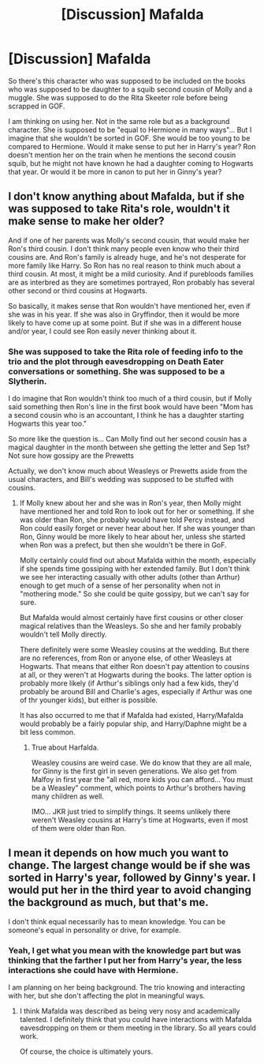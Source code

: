#+TITLE: [Discussion] Mafalda

* [Discussion] Mafalda
:PROPERTIES:
:Author: Jon_Riptide
:Score: 4
:DateUnix: 1600382653.0
:DateShort: 2020-Sep-18
:FlairText: Discussion
:END:
So there's this character who was supposed to be included on the books who was supposed to be daughter to a squib second cousin of Molly and a muggle. She was supposed to do the Rita Skeeter role before being scrapped in GOF.

I am thinking on using her. Not in the same role but as a background character. She is supposed to be "equal to Hermione in many ways"... But I imagine that she wouldn't be sorted in GOF. She would be too young to be compared to Hermione. Would it make sense to put her in Harry's year? Ron doesn't mention her on the train when he mentions the second cousin squib, but he might not have known he had a daughter coming to Hogwarts that year. Or would it be more in canon to put her in Ginny's year?


** I don't know anything about Mafalda, but if she was supposed to take Rita's role, wouldn't it make sense to make her older?

And if one of her parents was Molly's second cousin, that would make her Ron's third cousin. I don't think many people even know who their third cousins are. And Ron's family is already huge, and he's not desperate for more family like Harry. So Ron has no real reason to think much about a third cousin. At most, it might be a mild curiosity. And if purebloods families are as interbred as they are sometimes portrayed, Ron probably has several other second or third cousins at Hogwarts.

So basically, it makes sense that Ron wouldn't have mentioned her, even if she was in his year. If she was also in Gryffindor, then it would be more likely to have come up at some point. But if she was in a different house and/or year, I could see Ron easily never thinking about it.
:PROPERTIES:
:Author: TheLetterJ0
:Score: 5
:DateUnix: 1600384655.0
:DateShort: 2020-Sep-18
:END:

*** She was supposed to take the Rita role of feeding info to the trio and the plot through eavesdropping on Death Eater conversations or something. She was supposed to be a Slytherin.

I do imagine that Ron wouldn't think too much of a third cousin, but if Molly said something then Ron's line in the first book would have been "Mom has a second cousin who is an accountant, I think he has a daughter starting Hogwarts this year too."

So more like the question is... Can Molly find out her second cousin has a magical daughter in the month between she getting the letter and Sep 1st? Not sure how gossipy are the Prewetts

Actually, we don't know much about Weasleys or Prewetts aside from the usual characters, and Bill's wedding was supposed to be stuffed with cousins.
:PROPERTIES:
:Author: Jon_Riptide
:Score: 2
:DateUnix: 1600385099.0
:DateShort: 2020-Sep-18
:END:

**** If Molly knew about her and she was in Ron's year, then Molly might have mentioned her and told Ron to look out for her or something. If she was older than Ron, she probably would have told Percy instead, and Ron could easily forget or never hear about her. If she was younger than Ron, Ginny would be more likely to hear about her, unless she started when Ron was a prefect, but then she wouldn't be there in GoF.

Molly certainly could find out about Mafalda within the month, especially if she spends time gossiping with her extended family. But I don't think we see her interacting casually with other adults (other than Arthur) enough to get much of a sense of her personality when not in "mothering mode." So she could be quite gossipy, but we can't say for sure.

But Mafalda would almost certainly have first cousins or other closer magical relatives than the Weasleys. So she and her family probably wouldn't tell Molly directly.

There definitely were some Weasley cousins at the wedding. But there are no references, from Ron or anyone else, of other Weasleys at Hogwarts. That means that either Ron doesn't pay attention to cousins at all, or they weren't at Hogwarts during the books. The latter option is probably more likely (if Arthur's siblings only had a few kids, they'd probably be around Bill and Charlie's ages, especially if Arthur was one of thr younger kids), but either is possible.

It has also occurred to me that if Mafalda had existed, Harry/Mafalda would probably be a fairly popular ship, and Harry/Daphne might be a bit less common.
:PROPERTIES:
:Author: TheLetterJ0
:Score: 2
:DateUnix: 1600403318.0
:DateShort: 2020-Sep-18
:END:

***** True about Harfalda.

Weasley cousins are weird case. We do know that they are all male, for Ginny is the first girl in seven generations. We also get from Malfoy in first year the "all red, more kids you can afford... You must be a Weasley" comment, which points to Arthur's brothers having many children as well.

IMO... JKR just tried to simplify things. It seems unlikely there weren't Weasley cousins at Harry's time at Hogwarts, even if most of them were older than Ron.
:PROPERTIES:
:Author: Jon_Riptide
:Score: 1
:DateUnix: 1600406382.0
:DateShort: 2020-Sep-18
:END:


** I mean it depends on how much you want to change. The largest change would be if she was sorted in Harry's year, followed by Ginny's year. I would put her in the third year to avoid changing the background as much, but that's me.

I don't think equal necessarily has to mean knowledge. You can be someone's equal in personality or drive, for example.
:PROPERTIES:
:Author: Impossible-Poetry
:Score: 2
:DateUnix: 1600383195.0
:DateShort: 2020-Sep-18
:END:

*** Yeah, I get what you mean with the knowledge part but was thinking that the farther I put her from Harry's year, the less interactions she could have with Hermione.

I am planning on her being background. The trio knowing and interacting with her, but she don't affecting the plot in meaningful ways.
:PROPERTIES:
:Author: Jon_Riptide
:Score: 1
:DateUnix: 1600383703.0
:DateShort: 2020-Sep-18
:END:

**** I think Mafalda was described as being very nosy and academically talented. I definitely think that you could have interactions with Mafalda eavesdropping on them or them meeting in the library. So all years could work.

Of course, the choice is ultimately yours.
:PROPERTIES:
:Author: Impossible-Poetry
:Score: 3
:DateUnix: 1600383845.0
:DateShort: 2020-Sep-18
:END:
